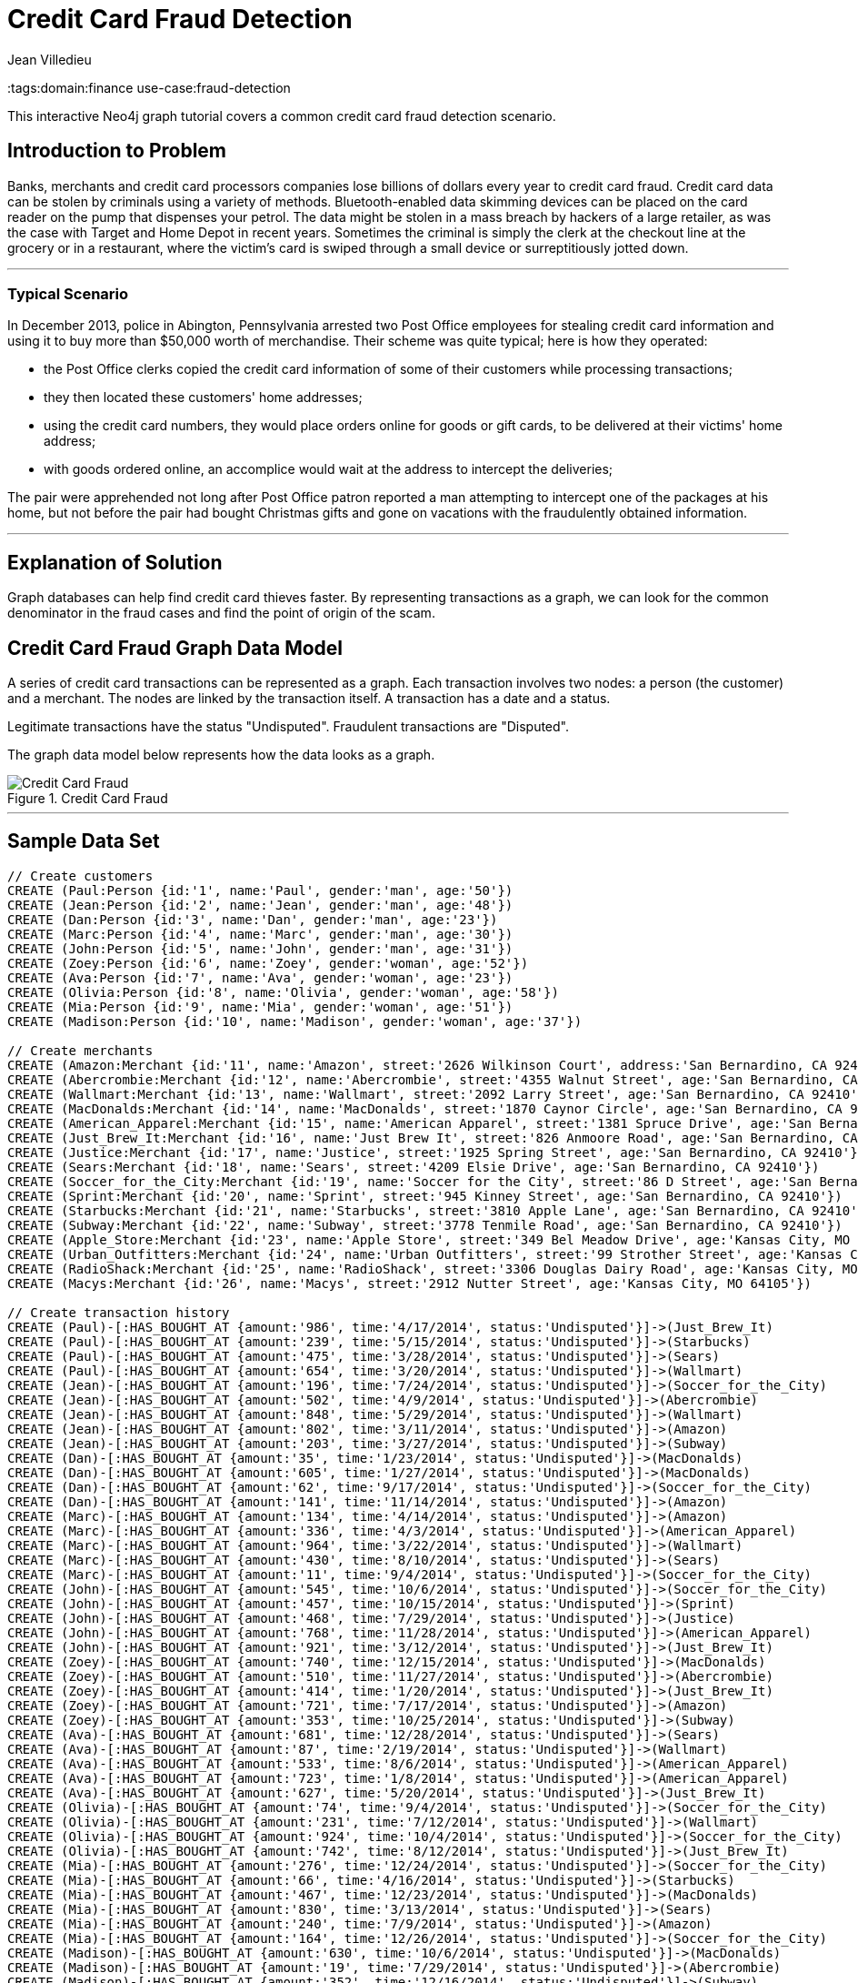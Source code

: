 = Credit Card Fraud Detection
:neo4j-version:2.3.0
:author: Jean Villedieu
:twitter: @jvilledieu
:tags:domain:finance
use-case:fraud-detection

This interactive Neo4j graph tutorial covers a common credit card fraud detection scenario.

:toc:

== Introduction to Problem

Banks, merchants and credit card processors companies lose billions of dollars every year to credit card fraud.
Credit card data can be stolen by criminals using a variety of methods.
Bluetooth-enabled data skimming devices can be placed on the card reader on the pump that dispenses your petrol.
The data might be stolen in a mass breach by hackers of a large retailer, as was the case with Target and Home Depot in recent years.
Sometimes the criminal is simply the clerk at the checkout line at the grocery or in a restaurant, where the victim's card is swiped through a small device or surreptitiously jotted down.

'''

=== Typical Scenario

In December 2013, police in Abington, Pennsylvania arrested two Post Office employees for stealing credit card information and using it to buy more than $50,000 worth of merchandise.
Their scheme was quite typical; here is how they operated:

* the Post Office clerks copied the credit card information of some of their customers while processing transactions;
* they then located these customers' home addresses;
* using the credit card numbers, they would place orders online for goods or gift cards, to be delivered at their victims' home address;
* with goods ordered online, an accomplice would wait at the address to intercept the deliveries;

The pair were apprehended not long after Post Office patron reported a man attempting to intercept one of the packages at his home, but not before the pair had bought Christmas gifts and gone on vacations with the fraudulently obtained information.

'''

== Explanation of Solution

Graph databases can help find credit card thieves faster.
By representing transactions as a graph, we can look for the common denominator in the fraud cases and find the point of origin of the scam.

== Credit Card Fraud Graph Data Model

A series of credit card transactions can be represented as a graph. Each transaction involves two nodes: a person (the customer) and a merchant.
The nodes are linked by the transaction itself.
A transaction has a date and a status.

Legitimate transactions have the status "Undisputed". Fraudulent transactions are "Disputed".

The graph data model below represents how the data looks as a graph.

.Credit Card Fraud
image::https://linkurio.us/wp-content/uploads/2014/05/Credit-card-fraud-schema-600x337.png[Credit Card Fraud]

'''

== Sample Data Set

//hide
//setup
[source,cypher]
----
// Create customers
CREATE (Paul:Person {id:'1', name:'Paul', gender:'man', age:'50'})
CREATE (Jean:Person {id:'2', name:'Jean', gender:'man', age:'48'})
CREATE (Dan:Person {id:'3', name:'Dan', gender:'man', age:'23'})
CREATE (Marc:Person {id:'4', name:'Marc', gender:'man', age:'30'})
CREATE (John:Person {id:'5', name:'John', gender:'man', age:'31'})
CREATE (Zoey:Person {id:'6', name:'Zoey', gender:'woman', age:'52'})
CREATE (Ava:Person {id:'7', name:'Ava', gender:'woman', age:'23'})
CREATE (Olivia:Person {id:'8', name:'Olivia', gender:'woman', age:'58'})
CREATE (Mia:Person {id:'9', name:'Mia', gender:'woman', age:'51'})
CREATE (Madison:Person {id:'10', name:'Madison', gender:'woman', age:'37'})

// Create merchants
CREATE (Amazon:Merchant {id:'11', name:'Amazon', street:'2626 Wilkinson Court', address:'San Bernardino, CA 92410'})
CREATE (Abercrombie:Merchant {id:'12', name:'Abercrombie', street:'4355 Walnut Street', age:'San Bernardino, CA 92410'})
CREATE (Wallmart:Merchant {id:'13', name:'Wallmart', street:'2092 Larry Street', age:'San Bernardino, CA 92410'})
CREATE (MacDonalds:Merchant {id:'14', name:'MacDonalds', street:'1870 Caynor Circle', age:'San Bernardino, CA 92410'})
CREATE (American_Apparel:Merchant {id:'15', name:'American Apparel', street:'1381 Spruce Drive', age:'San Bernardino, CA 92410'})
CREATE (Just_Brew_It:Merchant {id:'16', name:'Just Brew It', street:'826 Anmoore Road', age:'San Bernardino, CA 92410'})
CREATE (Justice:Merchant {id:'17', name:'Justice', street:'1925 Spring Street', age:'San Bernardino, CA 92410'})
CREATE (Sears:Merchant {id:'18', name:'Sears', street:'4209 Elsie Drive', age:'San Bernardino, CA 92410'})
CREATE (Soccer_for_the_City:Merchant {id:'19', name:'Soccer for the City', street:'86 D Street', age:'San Bernardino, CA 92410'})
CREATE (Sprint:Merchant {id:'20', name:'Sprint', street:'945 Kinney Street', age:'San Bernardino, CA 92410'})
CREATE (Starbucks:Merchant {id:'21', name:'Starbucks', street:'3810 Apple Lane', age:'San Bernardino, CA 92410'})
CREATE (Subway:Merchant {id:'22', name:'Subway', street:'3778 Tenmile Road', age:'San Bernardino, CA 92410'})
CREATE (Apple_Store:Merchant {id:'23', name:'Apple Store', street:'349 Bel Meadow Drive', age:'Kansas City, MO 64105'})
CREATE (Urban_Outfitters:Merchant {id:'24', name:'Urban Outfitters', street:'99 Strother Street', age:'Kansas City, MO 64105'})
CREATE (RadioShack:Merchant {id:'25', name:'RadioShack', street:'3306 Douglas Dairy Road', age:'Kansas City, MO 64105'})
CREATE (Macys:Merchant {id:'26', name:'Macys', street:'2912 Nutter Street', age:'Kansas City, MO 64105'})

// Create transaction history
CREATE (Paul)-[:HAS_BOUGHT_AT {amount:'986', time:'4/17/2014', status:'Undisputed'}]->(Just_Brew_It)
CREATE (Paul)-[:HAS_BOUGHT_AT {amount:'239', time:'5/15/2014', status:'Undisputed'}]->(Starbucks)
CREATE (Paul)-[:HAS_BOUGHT_AT {amount:'475', time:'3/28/2014', status:'Undisputed'}]->(Sears)
CREATE (Paul)-[:HAS_BOUGHT_AT {amount:'654', time:'3/20/2014', status:'Undisputed'}]->(Wallmart)
CREATE (Jean)-[:HAS_BOUGHT_AT {amount:'196', time:'7/24/2014', status:'Undisputed'}]->(Soccer_for_the_City)
CREATE (Jean)-[:HAS_BOUGHT_AT {amount:'502', time:'4/9/2014', status:'Undisputed'}]->(Abercrombie)
CREATE (Jean)-[:HAS_BOUGHT_AT {amount:'848', time:'5/29/2014', status:'Undisputed'}]->(Wallmart)
CREATE (Jean)-[:HAS_BOUGHT_AT {amount:'802', time:'3/11/2014', status:'Undisputed'}]->(Amazon)
CREATE (Jean)-[:HAS_BOUGHT_AT {amount:'203', time:'3/27/2014', status:'Undisputed'}]->(Subway)
CREATE (Dan)-[:HAS_BOUGHT_AT {amount:'35', time:'1/23/2014', status:'Undisputed'}]->(MacDonalds)
CREATE (Dan)-[:HAS_BOUGHT_AT {amount:'605', time:'1/27/2014', status:'Undisputed'}]->(MacDonalds)
CREATE (Dan)-[:HAS_BOUGHT_AT {amount:'62', time:'9/17/2014', status:'Undisputed'}]->(Soccer_for_the_City)
CREATE (Dan)-[:HAS_BOUGHT_AT {amount:'141', time:'11/14/2014', status:'Undisputed'}]->(Amazon)
CREATE (Marc)-[:HAS_BOUGHT_AT {amount:'134', time:'4/14/2014', status:'Undisputed'}]->(Amazon)
CREATE (Marc)-[:HAS_BOUGHT_AT {amount:'336', time:'4/3/2014', status:'Undisputed'}]->(American_Apparel)
CREATE (Marc)-[:HAS_BOUGHT_AT {amount:'964', time:'3/22/2014', status:'Undisputed'}]->(Wallmart)
CREATE (Marc)-[:HAS_BOUGHT_AT {amount:'430', time:'8/10/2014', status:'Undisputed'}]->(Sears)
CREATE (Marc)-[:HAS_BOUGHT_AT {amount:'11', time:'9/4/2014', status:'Undisputed'}]->(Soccer_for_the_City)
CREATE (John)-[:HAS_BOUGHT_AT {amount:'545', time:'10/6/2014', status:'Undisputed'}]->(Soccer_for_the_City)
CREATE (John)-[:HAS_BOUGHT_AT {amount:'457', time:'10/15/2014', status:'Undisputed'}]->(Sprint)
CREATE (John)-[:HAS_BOUGHT_AT {amount:'468', time:'7/29/2014', status:'Undisputed'}]->(Justice)
CREATE (John)-[:HAS_BOUGHT_AT {amount:'768', time:'11/28/2014', status:'Undisputed'}]->(American_Apparel)
CREATE (John)-[:HAS_BOUGHT_AT {amount:'921', time:'3/12/2014', status:'Undisputed'}]->(Just_Brew_It)
CREATE (Zoey)-[:HAS_BOUGHT_AT {amount:'740', time:'12/15/2014', status:'Undisputed'}]->(MacDonalds)
CREATE (Zoey)-[:HAS_BOUGHT_AT {amount:'510', time:'11/27/2014', status:'Undisputed'}]->(Abercrombie)
CREATE (Zoey)-[:HAS_BOUGHT_AT {amount:'414', time:'1/20/2014', status:'Undisputed'}]->(Just_Brew_It)
CREATE (Zoey)-[:HAS_BOUGHT_AT {amount:'721', time:'7/17/2014', status:'Undisputed'}]->(Amazon)
CREATE (Zoey)-[:HAS_BOUGHT_AT {amount:'353', time:'10/25/2014', status:'Undisputed'}]->(Subway)
CREATE (Ava)-[:HAS_BOUGHT_AT {amount:'681', time:'12/28/2014', status:'Undisputed'}]->(Sears)
CREATE (Ava)-[:HAS_BOUGHT_AT {amount:'87', time:'2/19/2014', status:'Undisputed'}]->(Wallmart)
CREATE (Ava)-[:HAS_BOUGHT_AT {amount:'533', time:'8/6/2014', status:'Undisputed'}]->(American_Apparel)
CREATE (Ava)-[:HAS_BOUGHT_AT {amount:'723', time:'1/8/2014', status:'Undisputed'}]->(American_Apparel)
CREATE (Ava)-[:HAS_BOUGHT_AT {amount:'627', time:'5/20/2014', status:'Undisputed'}]->(Just_Brew_It)
CREATE (Olivia)-[:HAS_BOUGHT_AT {amount:'74', time:'9/4/2014', status:'Undisputed'}]->(Soccer_for_the_City)
CREATE (Olivia)-[:HAS_BOUGHT_AT {amount:'231', time:'7/12/2014', status:'Undisputed'}]->(Wallmart)
CREATE (Olivia)-[:HAS_BOUGHT_AT {amount:'924', time:'10/4/2014', status:'Undisputed'}]->(Soccer_for_the_City)
CREATE (Olivia)-[:HAS_BOUGHT_AT {amount:'742', time:'8/12/2014', status:'Undisputed'}]->(Just_Brew_It)
CREATE (Mia)-[:HAS_BOUGHT_AT {amount:'276', time:'12/24/2014', status:'Undisputed'}]->(Soccer_for_the_City)
CREATE (Mia)-[:HAS_BOUGHT_AT {amount:'66', time:'4/16/2014', status:'Undisputed'}]->(Starbucks)
CREATE (Mia)-[:HAS_BOUGHT_AT {amount:'467', time:'12/23/2014', status:'Undisputed'}]->(MacDonalds)
CREATE (Mia)-[:HAS_BOUGHT_AT {amount:'830', time:'3/13/2014', status:'Undisputed'}]->(Sears)
CREATE (Mia)-[:HAS_BOUGHT_AT {amount:'240', time:'7/9/2014', status:'Undisputed'}]->(Amazon)
CREATE (Mia)-[:HAS_BOUGHT_AT {amount:'164', time:'12/26/2014', status:'Undisputed'}]->(Soccer_for_the_City)
CREATE (Madison)-[:HAS_BOUGHT_AT {amount:'630', time:'10/6/2014', status:'Undisputed'}]->(MacDonalds)
CREATE (Madison)-[:HAS_BOUGHT_AT {amount:'19', time:'7/29/2014', status:'Undisputed'}]->(Abercrombie)
CREATE (Madison)-[:HAS_BOUGHT_AT {amount:'352', time:'12/16/2014', status:'Undisputed'}]->(Subway)
CREATE (Madison)-[:HAS_BOUGHT_AT {amount:'147', time:'8/3/2014', status:'Undisputed'}]->(Amazon)
CREATE (Madison)-[:HAS_BOUGHT_AT {amount:'91', time:'6/29/2014', status:'Undisputed'}]->(Wallmart)
CREATE (Paul)-[:HAS_BOUGHT_AT {amount:'1021', time:'7/18/2014', status:'Disputed'}]->(Apple_Store)
CREATE (Paul)-[:HAS_BOUGHT_AT {amount:'1732', time:'5/10/2014', status:'Disputed'}]->(Urban_Outfitters)
CREATE (Paul)-[:HAS_BOUGHT_AT {amount:'1415', time:'4/1/2014', status:'Disputed'}]->(RadioShack)
CREATE (Paul)-[:HAS_BOUGHT_AT {amount:'1849', time:'12/20/2014', status:'Disputed'}]->(Macys)
CREATE (Marc)-[:HAS_BOUGHT_AT {amount:'1914', time:'7/18/2014', status:'Disputed'}]->(Apple_Store)
CREATE (Marc)-[:HAS_BOUGHT_AT {amount:'1424', time:'5/10/2014', status:'Disputed'}]->(Urban_Outfitters)
CREATE (Marc)-[:HAS_BOUGHT_AT {amount:'1721', time:'4/1/2014', status:'Disputed'}]->(RadioShack)
CREATE (Marc)-[:HAS_BOUGHT_AT {amount:'1003', time:'12/20/2014', status:'Disputed'}]->(Macys)
CREATE (Olivia)-[:HAS_BOUGHT_AT {amount:'1149', time:'7/18/2014', status:'Disputed'}]->(Apple_Store)
CREATE (Olivia)-[:HAS_BOUGHT_AT {amount:'1152', time:'8/10/2014', status:'Disputed'}]->(Urban_Outfitters)
CREATE (Olivia)-[:HAS_BOUGHT_AT {amount:'1884', time:'8/1/2014', status:'Disputed'}]->(RadioShack)
CREATE (Olivia)-[:HAS_BOUGHT_AT {amount:'1790', time:'12/20/2014', status:'Disputed'}]->(Macys)
CREATE (Madison)-[:HAS_BOUGHT_AT {amount:'1925', time:'7/18/2014', status:'Disputed'}]->(Apple_Store)
CREATE (Madison)-[:HAS_BOUGHT_AT {amount:'1374', time:'7/10/2014', status:'Disputed'}]->(Urban_Outfitters)
CREATE (Madison)-[:HAS_BOUGHT_AT {amount:'1368', time:'7/1/2014', status:'Disputed'}]->(RadioShack)
CREATE (Madison)-[:HAS_BOUGHT_AT {amount:'1816', time:'12/20/2014', status:'Disputed'}]->(Macys)

RETURN *
----

//graph

You can download the complete dataset here: https://www.dropbox.com/s/4uij4gs2iyva5bd/credit%20card%20fraud.zip

== Identify the Fraudulent Transactions

We collect all the fraudulent transactions.

[source,cypher]
----
MATCH (victim:Person)-[r:HAS_BOUGHT_AT]->(merchant)
WHERE r.status = "Disputed"
RETURN victim.name as customer_name, merchant.name as store_name, r.amount as amount, r.time as transaction_time
ORDER BY transaction_time DESC
----

//output
//table

== Identify the Point of Origin of the Fraud

Now we know which customers and which merchants are involved in our fraud case.
But where is the criminal we are looking for?
What's going to help use here is the transaction date on each fraudulent transaction.

The criminal we are looking for is involved in a legitimate transaction during which he captures his victims credit card numbers.
After that, he can execute his illegitimate transactions.
That means that we not only want the illegitimate transactions but also the transactions happening before the theft.

[source,cypher]
----
MATCH (victim:Person)-[r:HAS_BOUGHT_AT]->(merchant)
WHERE r.status = "Disputed"
MATCH victim-[t:HAS_BOUGHT_AT]->(othermerchants)
WHERE t.status = "Undisputed" AND t.time < r.time
WITH victim, othermerchants, t ORDER BY t.time DESC
RETURN victim.name as customer_name, othermerchants.name as store_name, t.amount as amount, t.time as transaction_time
ORDER BY transaction_time DESC
----

//output
//table

== Zero in on the criminal

Now we want to find the common denominator.
Is there a common merchant in all of these seemingly innocuous transactions?
We just have to tweak the Cypher query to sort out the previous results according to the number of times we see each merchant.

[source,cypher]
----
MATCH (victim:Person)-[r:HAS_BOUGHT_AT]->(merchant)
WHERE r.status = "Disputed"
MATCH victim-[t:HAS_BOUGHT_AT]->(othermerchants)
WHERE t.status = "Undisputed" AND t.time < r.time
WITH victim, othermerchants, t ORDER BY t.time DESC
RETURN DISTINCT othermerchants.name as suspicious_store, count(DISTINCT t) as count, collect(DISTINCT victim.name) as victims
ORDER BY count DESC
----

//output
//table

.Where is the thief?
image::https://linkurio.us/wp-content/uploads/2014/05/credit-card-fraud-zoom-600x415.png[Where is the thief?]

In each instance of a fraudulent transaction, the credit card holder had visited Walmart in the days just prior.
We now know the location and the date on which the customer's credit cards numbers were stolen.
With a graph visualization solution like Linkurious, we could inspect the data to confirm our intuition.
Now we can alert the authorities and the merchant on the situation. They should have enough information to take it from there!

For more graph-related use cases, make sure to check the blog of Linkurious: http://linkurio.us/blog

//console
